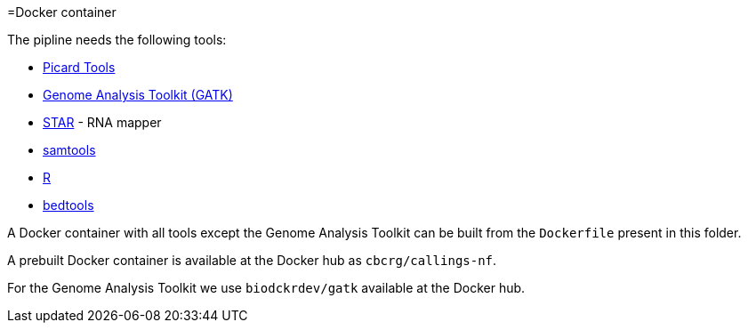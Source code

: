 =Docker container

The pipline needs the following tools:

- https://broadinstitute.github.io/picard/[Picard Tools]
- https://software.broadinstitute.org/gatk/[Genome Analysis Toolkit (GATK)]
- https://github.com/alexdobin/STAR[STAR] - RNA mapper
- http://www.htslib.org/[samtools]
- http://cran.r-project.org[R]
- http://bedtools.readthedocs.io/en/latest/[bedtools]

A Docker container with all tools except the Genome Analysis Toolkit can be built from the `Dockerfile` present in this folder.

A prebuilt Docker container is available at the Docker hub as `cbcrg/callings-nf`.

For the Genome Analysis Toolkit we use `biodckrdev/gatk` available at the Docker hub.

